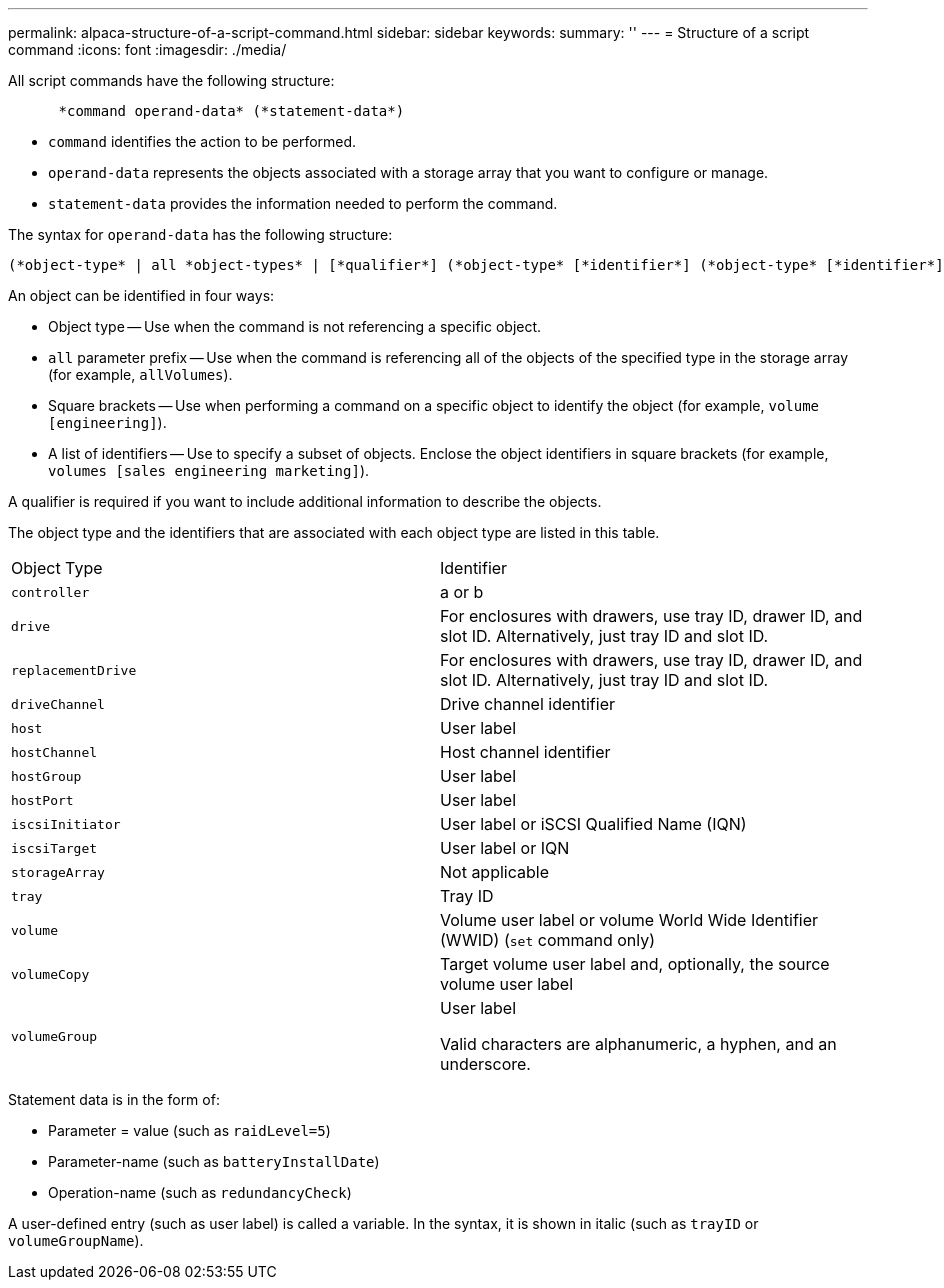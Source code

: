 ---
permalink: alpaca-structure-of-a-script-command.html
sidebar: sidebar
keywords: 
summary: ''
---
= Structure of a script command
:icons: font
:imagesdir: ./media/

All script commands have the following structure:

----

      *command operand-data* (*statement-data*)
----

* `command` identifies the action to be performed.
* `operand-data` represents the objects associated with a storage array that you want to configure or manage.
* `statement-data` provides the information needed to perform the command.

The syntax for `operand-data` has the following structure:

----
(*object-type* | all *object-types* | [*qualifier*] (*object-type* [*identifier*] (*object-type* [*identifier*] | *object-types* [*identifier-list*])))
----

An object can be identified in four ways:

* Object type -- Use when the command is not referencing a specific object.
* `all` parameter prefix -- Use when the command is referencing all of the objects of the specified type in the storage array (for example, `allVolumes`).
* Square brackets -- Use when performing a command on a specific object to identify the object (for example, `volume [engineering]`).
* A list of identifiers -- Use to specify a subset of objects. Enclose the object identifiers in square brackets (for example, `volumes [sales engineering marketing]`).

A qualifier is required if you want to include additional information to describe the objects.

The object type and the identifiers that are associated with each object type are listed in this table.

|===
| Object Type| Identifier
a|
`controller`
a|
a or b
a|
`drive`
a|
For enclosures with drawers, use tray ID, drawer ID, and slot ID. Alternatively, just tray ID and slot ID.
a|
`replacementDrive`
a|
For enclosures with drawers, use tray ID, drawer ID, and slot ID. Alternatively, just tray ID and slot ID.
a|
`driveChannel`
a|
Drive channel identifier
a|
`host`
a|
User label
a|
`hostChannel`
a|
Host channel identifier
a|
`hostGroup`
a|
User label
a|
`hostPort`
a|
User label
a|
`iscsiInitiator`
a|
User label or iSCSI Qualified Name (IQN)
a|
`iscsiTarget`
a|
User label or IQN
a|
`storageArray`
a|
Not applicable
a|
`tray`
a|
Tray ID
a|
`volume`
a|
Volume user label or volume World Wide Identifier (WWID) (`set` command only)
a|
`volumeCopy`
a|
Target volume user label and, optionally, the source volume user label
a|
`volumeGroup`
a|
User label

Valid characters are alphanumeric, a hyphen, and an underscore.

|===
Statement data is in the form of:

* Parameter = value (such as `raidLevel=5`)
* Parameter-name (such as `batteryInstallDate`)
* Operation-name (such as `redundancyCheck`)

A user-defined entry (such as user label) is called a variable. In the syntax, it is shown in italic (such as `trayID` or `volumeGroupName`).
